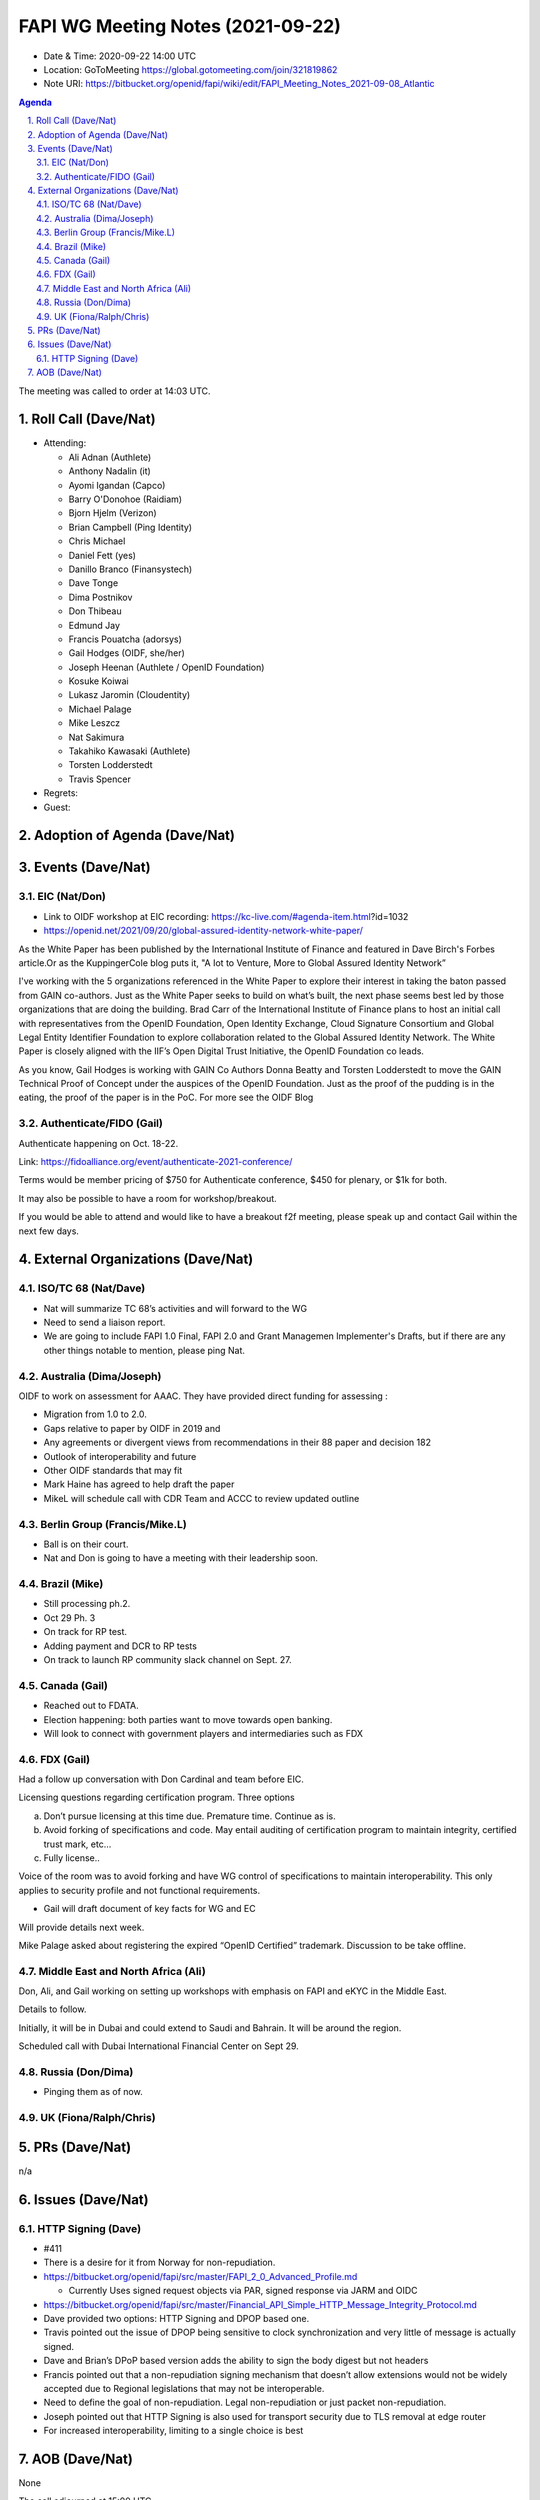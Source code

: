 ============================================
FAPI WG Meeting Notes (2021-09-22) 
============================================
* Date & Time: 2020-09-22 14:00 UTC
* Location: GoToMeeting https://global.gotomeeting.com/join/321819862
* Note URI: https://bitbucket.org/openid/fapi/wiki/edit/FAPI_Meeting_Notes_2021-09-08_Atlantic

.. sectnum:: 
   :suffix: .

.. contents:: Agenda

The meeting was called to order at 14:03 UTC. 

Roll Call (Dave/Nat)
======================
* Attending: 

  * Ali Adnan (Authlete)
  * Anthony Nadalin (it)
  * Ayomi Igandan (Capco)
  * Barry O'Donohoe (Raidiam)
  * Bjorn Hjelm (Verizon)
  * Brian Campbell (Ping Identity)
  * Chris Michael
  * Daniel Fett (yes)
  * Danillo Branco (Finansystech)
  * Dave Tonge
  * Dima Postnikov
  * Don Thibeau
  * Edmund Jay
  * Francis Pouatcha (adorsys)
  * Gail Hodges (OIDF, she/her)
  * Joseph Heenan (Authlete / OpenID Foundation)
  * Kosuke Koiwai
  * Lukasz Jaromin (Cloudentity)
  * Michael Palage
  * Mike Leszcz
  * Nat Sakimura
  * Takahiko Kawasaki (Authlete)
  * Torsten Lodderstedt
  * Travis Spencer

* Regrets:
* Guest: 

Adoption of Agenda (Dave/Nat)
================================


Events (Dave/Nat)
======================
EIC (Nat/Don)
--------------------------
* Link to OIDF workshop at EIC recording: https://kc-live.com/#agenda-item.html?id=1032
* https://openid.net/2021/09/20/global-assured-identity-network-white-paper/

As the White Paper has been published by the International Institute of Finance and featured in Dave Birch's Forbes article.Or as the KuppingerCole blog puts it, "A Iot to Venture, More to Global Assured Identity Network” 

I've working with the 5 organizations referenced in the White Paper to explore their interest in taking the baton passed from GAIN co-authors. Just as the White Paper seeks to build on what’s built, the next phase seems best led by those organizations that are doing the building. Brad Carr of the International Institute of Finance plans to host an initial call with representatives from the OpenID Foundation, Open Identity Exchange, Cloud Signature Consortium and Global Legal Entity Identifier Foundation to explore collaboration related to the Global Assured Identity Network. The White Paper is closely aligned with the IIF’s Open Digital Trust Initiative, the OpenID Foundation co leads. 

As you know, Gail Hodges is working with GAIN Co Authors Donna Beatty and Torsten Lodderstedt to move the GAIN Technical Proof of Concept under the auspices of the OpenID Foundation. Just as the proof of the pudding is in the eating, the proof of the paper is in the PoC. For more see the OIDF Blog

Authenticate/FIDO (Gail)
---------------------------
Authenticate happening on Oct. 18-22. 

Link: https://fidoalliance.org/event/authenticate-2021-conference/

Terms would be member pricing of $750 for Authenticate conference, $450 for plenary, or $1k for both.

It may also be possible to have a room for workshop/breakout. 

If you would be able to attend and would like to have a breakout f2f meeting, please speak up and contact Gail within the next few days. 


External Organizations (Dave/Nat)
===================================
ISO/TC 68 (Nat/Dave)
-----------------------------
* Nat will summarize TC 68’s activities and will forward to the WG
* Need to send a liaison report. 
* We are going to include FAPI 1.0 Final, FAPI 2.0 and Grant Managemen Implementer's Drafts, but if there are any other things notable to mention, please ping Nat. 

Australia (Dima/Joseph)
------------------------------------
OIDF to work on assessment for AAAC. They have provided direct funding for assessing :

* Migration from 1.0 to 2.0.
* Gaps relative to paper by OIDF in 2019 and 
* Any agreements or divergent views from recommendations in their 88 paper and decision 182
* Outlook of interoperability and future
* Other OIDF standards that may fit
* Mark Haine has agreed to help draft the paper
* MikeL will schedule call with CDR Team and ACCC to review updated outline

Berlin Group (Francis/Mike.L)
--------------------------------
* Ball is on their court. 
* Nat and Don is going to have a meeting with their leadership soon. 

Brazil (Mike)
---------------------------
* Still processing ph.2. 
* Oct 29 Ph. 3
* On track for RP test. 
* Adding payment and DCR to RP tests
* On track to launch RP community slack channel on Sept. 27. 


Canada (Gail)
------------------
* Reached out to FDATA. 
* Election happening: both parties want to move towards open banking. 
* Will look to connect with government players and intermediaries such as FDX


FDX (Gail)
------------------
Had a follow up conversation with Don Cardinal and team before EIC.

Licensing questions regarding certification program. Three options

a) Don’t pursue licensing at this time due. Premature time. Continue as is.
b) Avoid forking of specifications and code. May entail auditing of certification program to maintain integrity, certified trust mark, etc...
c) Fully license..

Voice of the room was to avoid forking and have WG control of specifications to maintain interoperability. This only 
applies to security profile and not functional requirements.

* Gail will draft document of key facts for WG and EC

Will provide details next week.

Mike Palage asked about registering the expired “OpenID Certified” trademark. Discussion to be take offline.


Middle East and North Africa (Ali)
-------------------------------------
Don, Ali, and Gail working on setting up workshops with emphasis on FAPI and eKYC in the Middle East. 

Details to follow. 

Initially, it will be in Dubai and could extend to Saudi and Bahrain. It will be around the region.

Scheduled call with Dubai International Financial Center on Sept 29.


Russia (Don/Dima)
--------------------
* Pinging them as of now. 


UK (Fiona/Ralph/Chris)
--------------------


PRs (Dave/Nat)
=================
n/a

Issues (Dave/Nat)
=====================
HTTP Signing (Dave)
----------------------------
* #411 
* There is a desire for it from Norway for non-repudiation. 
* https://bitbucket.org/openid/fapi/src/master/FAPI_2_0_Advanced_Profile.md

  * Currently Uses signed request objects via PAR, signed response via JARM and OIDC

* https://bitbucket.org/openid/fapi/src/master/Financial_API_Simple_HTTP_Message_Integrity_Protocol.md
* Dave provided two options: HTTP Signing and DPOP based one. 
* Travis pointed out the issue of DPOP being sensitive to clock synchronization and very little of message is actually signed.
* Dave and Brian’s DPoP based version adds the ability to sign the body digest but not headers
* Francis pointed out that a non-repudiation signing mechanism that doesn’t allow extensions would not be widely accepted due to Regional legislations that may not be interoperable.
* Need to define the goal of non-repudiation. Legal non-repudiation or just packet non-repudiation.
* Joseph pointed out that HTTP Signing is also used for transport security due to TLS removal at edge router
* For increased interoperability, limiting to a single choice is best



AOB (Dave/Nat)
=================
None



The call adjourned at 15:00 UTC